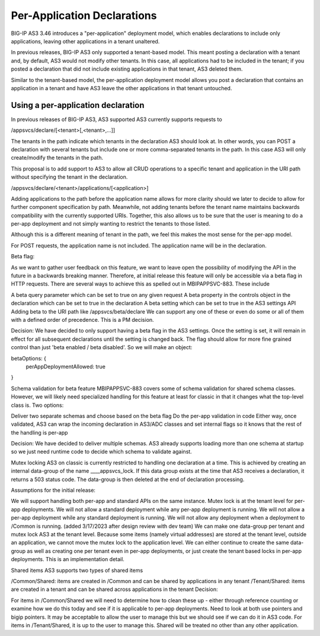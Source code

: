 Per-Application Declarations
============================

BIG-IP AS3 3.46 introduces a "per-application" deployment model, which enables declarations to include only applications, leaving other applications in a tenant unaltered.

In previous releases, BIG-IP AS3 only supported a tenant-based model. This meant posting a declaration with a tenant and, by default, AS3 would not modify other tenants. In this case, all applications had to be included in the tenant; if you posted a declaration that did not include existing applications in that tenant, AS3 deleted them. 

Similar to the tenant-based model, the per-application deployment model allows you post a declaration that contains an application in a tenant and have AS3 leave the other applications in that tenant untouched.


Using a per-application declaration
-----------------------------------

In previous releases of BIG-IP AS3, AS3 supported 
AS3 currently supports requests to

/appsvcs/declare/[<tenant>[,<tenant>,...]]

The tenants in the path indicate which tenants in the declaration AS3 should look at. In other words, you can POST a declaration with several tenants but include one or more comma-separated tenants in the path. In this case AS3 will only create/modify the tenants in the path.

This proposal is to add support to AS3 to allow all CRUD operations to a specific tenant and application in the URI path without specifying the tenant in the declaration.

/appsvcs/declare/<tenant>/applications/[<application>]

Adding applications to the path before the application name allows for more clarity should we later to decide to allow for further component specification by path. Meanwhile, not adding tenants before the tenant name maintains backwards compatibility with the currently supported URIs. Together, this also allows us to be sure that the user is meaning to do a per-app deployment and not simply wanting to restrict the tenants to those listed. 

Although this is a different meaning of tenant in the path, we feel this makes the most sense for the per-app model.

For POST requests, the application name is not included. The application name will be in the declaration.

Beta flag:

As we want to gather user feedback on this feature, we want to leave open the possibility of modifying the API in the future in a backwards breaking manner. Therefore, at initial release this feature will only be accessible via a beta flag in HTTP requests. There are several ways to achieve this as spelled out in MBIPAPPSVC-883. These include

A beta query parameter which can be set to true on any given request
A beta property in the controls object in the declaration which can be set to true in the declaration
A beta setting which can be set to true in the AS3 settings API
Adding beta to the URI path like /appsvcs/beta/declare 
We can support any one of these or even do some or all of them with a defined order of precedence. This is a PM decision.

Decision: We have decided to only support having a beta flag in the AS3 settings. Once the setting is set, it will remain in effect for all subsequent declarations until the setting is changed back. The flag should allow for more fine grained control than just 'beta enabled / beta disabled'. So we will make an object:

betaOptions: {
    perAppDeploymentAllowed: true
}

Schema validation for beta feature
MBIPAPPSVC-883 covers some of schema validation for shared schema classes. However, we will likely need specialized handling for this feature at least for classic in that it changes what the top-level class is. Two options:

Deliver two separate schemas and choose based on the beta flag
Do the per-app validation in code
Either way, once validated, AS3 can wrap the incoming declaration in AS3/ADC classes and set internal flags so it knows that the rest of the handling is per-app

Decision: We have decided to deliver multiple schemas. AS3 already supports loading more than one schema at startup so we just need runtime code to decide which schema to validate against.

Mutex locking
AS3 on classic is currently restricted to handling one declaration at a time. This is achieved by creating an internal data-group of the name ____appsvcs_lock. If this data group exists at the time that AS3 receives a declaration, it returns a 503 status code. The data-group is then deleted at the end of declaration processing.

Assumptions for the initial release:

We will support handling both per-app and standard APIs on the same instance.
Mutex lock is at the tenant level for per-app deployments.
We will not allow a standard deployment while any per-app deployment is running.
We will not allow a per-app deployment while any standard deployment is running.
We will not allow any deployment when a deployment to /Common is running. (added 3/17/2023 after design review with dev team)
We can make one data-group per tenant and mutex lock AS3 at the tenant level. Because some items (namely virtual addresses) are stored at the tenant level, outside an application, we cannot move the mutex lock to the application level. We can either continue to create the same data-group as well as creating one per tenant even in per-app deployments, or just create the tenant based locks in per-app deployments. This is an implementation detail.

Shared items
AS3 supports two types of shared items

/Common/Shared: items are created in /Common and can be shared by applications in any tenant
/Tenant/Shared: items are created in a tenant and can be shared across applications in the tenant
Decision:

For items in /Common/Shared we will need to determine how to clean these up - either through reference counting or examine how we do this today and see if it is applicable to per-app deployments. Need to look at both use pointers and bigip pointers. It may be acceptable to allow the user to manage this but we should see if we can do it in AS3 code.
For items in /Tenant/Shared, it is up to the user to manage this. Shared will be treated no other than any other application.

